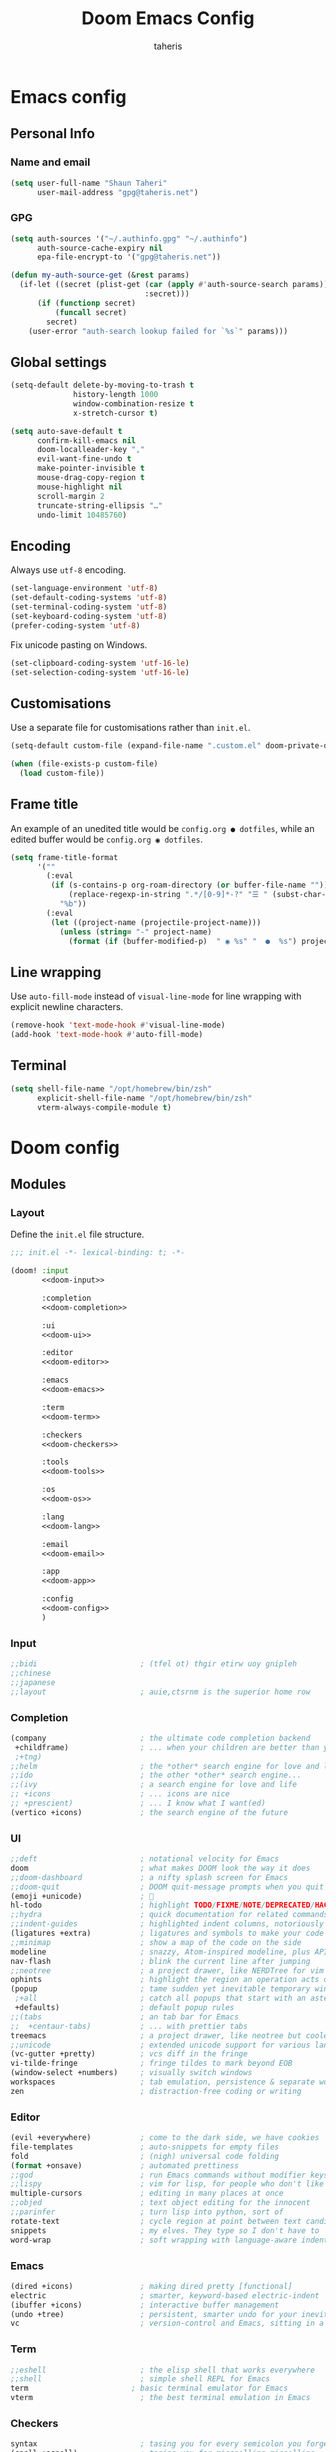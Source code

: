 #+title: Doom Emacs Config
#+author: taheris
#+property: header-args:emacs-lisp :tangle yes :comments link
#+property: header-args:elisp :exports code
#+property: header-args :tangle no :results silent :eval no-export
#+startup: fold

* Emacs config

** Personal Info

*** Name and email

#+begin_src emacs-lisp
(setq user-full-name "Shaun Taheri"
      user-mail-address "gpg@taheris.net")
#+end_src

*** GPG

#+begin_src emacs-lisp
(setq auth-sources '("~/.authinfo.gpg" "~/.authinfo")
      auth-source-cache-expiry nil
      epa-file-encrypt-to '("gpg@taheris.net"))

(defun my-auth-source-get (&rest params)
  (if-let ((secret (plist-get (car (apply #'auth-source-search params))
                              :secret)))
      (if (functionp secret)
          (funcall secret)
        secret)
    (user-error "auth-search lookup failed for `%s`" params)))
#+end_src

** Global settings

#+begin_src emacs-lisp
(setq-default delete-by-moving-to-trash t
              history-length 1000
              window-combination-resize t
              x-stretch-cursor t)

(setq auto-save-default t
      confirm-kill-emacs nil
      doom-localleader-key ","
      evil-want-fine-undo t
      make-pointer-invisible t
      mouse-drag-copy-region t
      mouse-highlight nil
      scroll-margin 2
      truncate-string-ellipsis "…"
      undo-limit 10485760)
#+end_src

** Encoding

Always use =utf-8= encoding.

#+begin_src emacs-lisp
(set-language-environment 'utf-8)
(set-default-coding-systems 'utf-8)
(set-terminal-coding-system 'utf-8)
(set-keyboard-coding-system 'utf-8)
(prefer-coding-system 'utf-8)
#+end_src

Fix unicode pasting on Windows.

#+begin_src emacs-lisp :tangle (if IS-WINDOWS "yes" "no")
(set-clipboard-coding-system 'utf-16-le)
(set-selection-coding-system 'utf-16-le)
#+end_src

** Customisations

Use a separate file for customisations rather than =init.el=.

#+begin_src emacs-lisp
(setq-default custom-file (expand-file-name ".custom.el" doom-private-dir))

(when (file-exists-p custom-file)
  (load custom-file))
#+end_src

** Frame title

An example of an unedited title would be =config.org ● dotfiles=, while an
edited buffer would be =config.org ◉ dotfiles=.

#+begin_src emacs-lisp
(setq frame-title-format
      '(""
        (:eval
         (if (s-contains-p org-roam-directory (or buffer-file-name ""))
             (replace-regexp-in-string ".*/[0-9]*-?" "☰ " (subst-char-in-string ?_ ?  buffer-file-name))
           "%b"))
        (:eval
         (let ((project-name (projectile-project-name)))
           (unless (string= "-" project-name)
             (format (if (buffer-modified-p)  " ◉ %s" "  ●  %s") project-name))))))
#+end_src

** Line wrapping

Use ~auto-fill-mode~ instead of ~visual-line-mode~ for line wrapping with explicit
newline characters.

#+begin_src emacs-lisp
(remove-hook 'text-mode-hook #'visual-line-mode)
(add-hook 'text-mode-hook #'auto-fill-mode)
#+end_src

** Terminal

#+begin_src emacs-lisp :tangle (if IS-MAC "yes" "no")
(setq shell-file-name "/opt/homebrew/bin/zsh"
      explicit-shell-file-name "/opt/homebrew/bin/zsh"
      vterm-always-compile-module t)
#+end_src

* Doom config

** Modules
:PROPERTIES:
:header-args:emacs-lisp: :tangle no
:END:

*** Layout

Define the =init.el= file structure.

#+name: init.el
#+begin_src emacs-lisp :tangle "init.el" :noweb no-export :comments no
;;; init.el -*- lexical-binding: t; -*-

(doom! :input
       <<doom-input>>

       :completion
       <<doom-completion>>

       :ui
       <<doom-ui>>

       :editor
       <<doom-editor>>

       :emacs
       <<doom-emacs>>

       :term
       <<doom-term>>

       :checkers
       <<doom-checkers>>

       :tools
       <<doom-tools>>

       :os
       <<doom-os>>

       :lang
       <<doom-lang>>

       :email
       <<doom-email>>

       :app
       <<doom-app>>

       :config
       <<doom-config>>
       )
#+end_src

*** Input

#+name: doom-input
#+begin_src emacs-lisp
;;bidi                       ; (tfel ot) thgir etirw uoy gnipleh
;;chinese
;;japanese
;;layout                     ; auie,ctsrnm is the superior home row
#+end_src

*** Completion

#+name: doom-completion
#+begin_src emacs-lisp
(company                     ; the ultimate code completion backend
 +childframe)                ; ... when your children are better than you
 ;+tng)
;;helm                       ; the *other* search engine for love and life
;;ido                        ; the other *other* search engine...
;;(ivy                       ; a search engine for love and life
;; +icons                    ; ... icons are nice
;; +prescient)               ; ... I know what I want(ed)
(vertico +icons)             ; the search engine of the future
#+end_src

*** UI

#+name: doom-ui
#+begin_src emacs-lisp
;;deft                       ; notational velocity for Emacs
doom                         ; what makes DOOM look the way it does
;;doom-dashboard             ; a nifty splash screen for Emacs
;;doom-quit                  ; DOOM quit-message prompts when you quit Emacs
(emoji +unicode)             ; 🙂
hl-todo                      ; highlight TODO/FIXME/NOTE/DEPRECATED/HACK/REVIEW
;;hydra                      ; quick documentation for related commands
;;indent-guides              ; highlighted indent columns, notoriously slow
(ligatures +extra)           ; ligatures and symbols to make your code pretty again
;;minimap                    ; show a map of the code on the side
modeline                     ; snazzy, Atom-inspired modeline, plus API
nav-flash                    ; blink the current line after jumping
;;neotree                    ; a project drawer, like NERDTree for vim
ophints                      ; highlight the region an operation acts on
(popup                       ; tame sudden yet inevitable temporary windows
 ;+all                       ; catch all popups that start with an asterix
 +defaults)                  ; default popup rules
;;(tabs                      ; an tab bar for Emacs
;;  +centaur-tabs)           ; ... with prettier tabs
treemacs                     ; a project drawer, like neotree but cooler
;;unicode                    ; extended unicode support for various languages
(vc-gutter +pretty)          ; vcs diff in the fringe
vi-tilde-fringe              ; fringe tildes to mark beyond EOB
(window-select +numbers)     ; visually switch windows
workspaces                   ; tab emulation, persistence & separate workspaces
zen                          ; distraction-free coding or writing
#+end_src

*** Editor

#+name: doom-editor
#+begin_src emacs-lisp
(evil +everywhere)           ; come to the dark side, we have cookies
file-templates               ; auto-snippets for empty files
fold                         ; (nigh) universal code folding
(format +onsave)             ; automated prettiness
;;god                        ; run Emacs commands without modifier keys
;;lispy                      ; vim for lisp, for people who don't like vim
multiple-cursors             ; editing in many places at once
;;objed                      ; text object editing for the innocent
;;parinfer                   ; turn lisp into python, sort of
rotate-text                  ; cycle region at point between text candidates
snippets                     ; my elves. They type so I don't have to
word-wrap                    ; soft wrapping with language-aware indent
#+end_src

*** Emacs

#+name: doom-emacs
#+begin_src emacs-lisp
(dired +icons)               ; making dired pretty [functional]
electric                     ; smarter, keyword-based electric-indent
(ibuffer +icons)             ; interactive buffer management
(undo +tree)                 ; persistent, smarter undo for your inevitable mistakes
vc                           ; version-control and Emacs, sitting in a tree
#+end_src

*** Term

#+begin_src emacs-lisp
;;eshell                     ; the elisp shell that works everywhere
;;shell                      ; simple shell REPL for Emacs
term                       ; basic terminal emulator for Emacs
vterm                        ; the best terminal emulation in Emacs
#+end_src

*** Checkers

#+name: doom-checkers
#+begin_src emacs-lisp
syntax                       ; tasing you for every semicolon you forget
(spell +aspell)              ; tasing you for misspelling mispelling
;(spell +enchant)             ; tasing you for misspelling mispelling
grammar                      ; tasing grammar mistake every you make
#+end_src

*** Tools

#+name: doom-tools
#+begin_src emacs-lisp
;;ansible                    ; a crucible for infrastructure as code
;;biblio                     ; Writes a PhD for you (citation needed)
;;collab                     ; buffers with friends
(debugger +lsp)              ; FIXME stepping through code, to help you add bugs
;;direnv                     ; be direct about your environment
docker                       ; port everything to containers
;;editorconfig               ; let someone else argue about tabs vs spaces
;;ein                        ; tame Jupyter notebooks with emacs
(eval +overlay)              ; run code, run (also, repls)
;;gist                       ; interacting with github gists
(lookup                      ; helps you navigate your code and documentation
 +dictionary                 ; dictionary/thesaurus is nice
 +docsets)                   ; ...or in Dash docsets locally
(lsp +peek)                  ; Language Server Protocol
(magit                       ; a git porcelain for Emacs
 +forge)                     ; interface with git forges
make                         ; run make tasks from Emacs
;;pass                       ; password manager for nerds
pdf                          ; pdf enhancements
;;prodigy                    ; FIXME managing external services & code builders
rgb                          ; creating color strings
;;taskrunner                 ; taskrunner for all your projects
terraform                    ; infrastructure as code
tmux                         ; an API for interacting with tmux
tree-sitter                  ; syntax and parsing, sitting in a tree...
upload                       ; map local to remote projects via ssh/ftp
#+end_src

*** OS

#+name: doom-os
#+begin_src emacs-lisp
(:if IS-MAC macos)           ; improve compatibility with macOS
(tty +osc)                   ; improve the terminal Emacs experience
#+end_src

*** Lang

#+name: doom-lang
#+begin_src emacs-lisp
;;agda                       ; types of types of types of types...
;;beancount                  ; mind the GAAP
;;(cc +lsp)                  ; C > C++ == 1
;;clojure                    ; java with a lisp
;;common-lisp                ; if you've seen one lisp, you've seen them all
;;coq                        ; proofs-as-programs
;;crystal                    ; ruby at the speed of c
;;csharp                     ; unity, .NET, and mono shenanigans
data                         ; config/data formats
;;(dart +flutter)            ; paint ui and not much else
;;dhall                      ; JSON with FP sprinkles
;;elixir                     ; erlang done right
;;elm                        ; care for a cup of TEA?
emacs-lisp                   ; drown in parentheses
;;erlang                     ; an elegant language for a more civilized age
;;ess                        ; emacs speaks statistics
;;factor                     ; for when scripts are stacked against you
;;faust                      ; dsp, but you get to keep your soul
;;fortran                    ; in FORTRAN, GOD is REAL (unless declared INTEGER)
;;fsharp                     ; ML stands for Microsoft's Language
;;fstar                      ; (dependent) types and (monadic) effects and Z3
;;gdscript                   ; the language you waited for
(go                          ; the hipster dialect
 +lsp
 +tree-sitter)
(graphql +lsp)               ; Give queries a REST
;;(haskell +lsp)             ; a language that's lazier than I am
;;hy                         ; readability of scheme w/ speed of python
;;idris                      ; a language you can depend on
;;(java +lsp)                ; the poster child for carpal tunnel syndrome
(javascript                  ; all(hope(abandon(ye(who(enter(here))))))
 +lsp
 +tree-sitter)
(json                        ; At least it ain't XML
 +lsp
 +tree-sitter)
(julia                       ; Python, R, and MATLAB in a blender
 +lsp
 +tree-sitter)
;;kotlin                     ; a better, slicker Java(Script)
(latex                       ; writing papers in Emacs has never been so fun
 +latexmk                    ; what else would you use?
 ;+cdlatex                   ; quick maths symbols
 +fold)                      ; fold the clutter away nicities
;;lean                       ; proof that mathematicians need help
;;ledger                     ; an accounting system in Emacs
;;lua                        ; one-based indices? one-based indices
markdown                     ; writing docs for people to ignore
;;nim                        ; python + lisp at the speed of c
(nix                         ; I hereby declare "nix geht mehr!"
 +lsp)
;;ocaml                      ; an objective camel
(org                         ; organize your plain life in plain text
 +dragndrop                  ; drag & drop files/images into org buffers
 ;;+hugo                     ; use Emacs for hugo blogging
 +jupyter                    ; ipython/jupyter support for babel
 +noter                      ; enhanced PDF notetaking
 +pandoc                     ; export-with-pandoc support
 +gnuplot                    ; who doesn't like pretty pictures
 ;;+pomodoro                 ; be fruitful with the tomato technique
 +present                    ; using org-mode for presentations
 ;;+pretty                   ; yessss my pretties! (nice unicode symbols)
 +roam2)                     ; wander around notes
;;php                        ; perl's insecure younger brother
;;plantuml                   ; diagrams for confusing people more
;;purescript                 ; javascript, but functional
(python                      ; beautiful is better than ugly
 +lsp
 +pyright
 +tree-sitter)
;;qt                         ; the 'cutest' gui framework ever
(racket                      ; a DSL for DSLs
 +lsp
 +xp)
;;raku                       ; the artist formerly known as perl6
;;rest                       ; Emacs as a REST client
;;rst                        ; ReST in peace
;;(ruby +rails)              ; 1.step {|i| p "Ruby is #{i.even? ? 'love' : 'life'}"}
(rust                        ; Fe2O3.unwrap().unwrap().unwrap().unwrap()
 +lsp
 +tree-sitter)
;;scala                      ; java, but good
(scheme +guile)              ; a fully conniving family of lisps
(sh                          ; she sells {ba,z,fi}sh shells on the C xor
 +lsp
 +powershell
 +tree-sitter)
;;sml                        ; no, the /other/ ML
;;solidity                   ; do you need a blockchain? No.
;(swift                      ; who asked for emoji variables?
; +lsp
; +tree-sitter)
;;terra                      ; Earth and Moon in alignment for performance.
(web                         ; the tubes
 +lsp
 +tree-sitter)
(yaml                        ; JSON, but readable
 +lsp)
;;zig                        ; C, but simpler
#+end_src

*** Email

#+name: doom-email
#+begin_src emacs-lisp
;;(mu4e +org +gmail)
;;notmuch
;;(wanderlust +gmail)
#+end_src

*** App

#+name: doom-app
#+begin_src emacs-lisp
;;calendar                   ; A dated approach to timetabling
;;emms                       ; Multimedia in Emacs is music to my ears
everywhere                   ; *leave* Emacs!? You must be joking.
irc                          ; how neckbeards socialize
(rss +org)                   ; emacs as an RSS reader
;;twitter                    ; twitter client https://twitter.com/vnought
#+end_src

*** Config

#+name: doom-config
#+begin_src emacs-lisp
literate
(default +bindings +smartparens)
#+end_src

** Visual settings

*** Theme

#+begin_src emacs-lisp
(setq doom-theme 'doom-material)

(remove-hook 'window-setup-hook #'doom-init-theme-h)
(add-hook 'after-init-hook #'doom-init-theme-h 'append)

(delq! t custom-theme-load-path)
#+end_src

*** Fonts

#+begin_src emacs-lisp :tangle (if IS-MAC "yes" "no")
(setq doom-font (font-spec :family "Monaco" :size 15)
      doom-big-font (font-spec :family "Monaco" :size 24)
      doom-variable-pitch-font (font-spec :family "Libre Baskerville" :size 18)
      doom-serif-font (font-spec :family "Libre Baskerville")
      doom-unicode-font (font-spec :family "JuliaMono"))
#+end_src

#+begin_src emacs-lisp :tangle (if IS-WINDOWS "yes" "no")
(setq doom-font (font-spec :family "MonoLisa ss01 ss03 ss06 zero" :size 32 :weight 'medium)
      doom-big-font (font-spec :family "MonoLisa ss01 ss03 ss06 zero" :size 48 :weight 'medium)
      doom-variable-pitch-font (font-spec :family "Libre Baskerville")
      doom-serif-font (font-spec :family "Libre Baskerville")
      doom-unicode-font (font-spec :family "JuliaMono"))
#+end_src

Set modes for extra font ligatures.

#+begin_src emacs-lisp
(setq +ligatures-extras-in-modes '(org-mode))
#+end_src

*** Modeline

Only show file encoding if it's not =UTF-8= or with =LF= endings.

#+begin_src emacs-lisp
(setq doom-modeline-default-eol-type 0)
#+end_src

Default buffer names.

#+begin_src emacs-lisp
(setq doom-fallback-buffer-name "► Doom"
      +doom-dashboard-name "► Doom")
#+end_src

*** Line Numbers

#+begin_src emacs-lisp
(setq display-line-numbers-type 'relative)
#+end_src

** Other settings

*** Workspace

Easier movement between workspaces.

#+begin_src emacs-lisp
(map! :leader
      (:prefix ("TAB" . "workspace")
        :desc "Switch to"    "SPC" #'+workspace/switch-to
        :desc "Switch left"  "h"   #'+workspace/switch-left
        :desc "Switch right" "l"   #'+workspace/switch-right
        :desc "Swap left"    "H"   #'+workspace/swap-left
        :desc "Swap right"   "L"   #'+workspace/swap-right))
#+end_src

*** Errors

Define some keybindings for error handling.

#+begin_src emacs-lisp
(map! :leader
      (:prefix ("e" . "error")
        :desc "clear"            "c" #'flycheck-clear
        :desc "display at point" "d" #'flycheck-display-error-at-point
        :desc "explain at point" "e" #'flycheck-explain-error-at-point
        :desc "list errors"      "l" #'flycheck-list-errors
        :desc "next error"       "n" #'flycheck-next-error
        :desc "previous error"   "p" #'flycheck-previous-error
        :desc "select checker"   "s" #'flycheck-select-checker

        (:prefix ("D" . "debug")
         :desc "toggle debug on error" "t" #'toggle-debug-on-error
         :desc "set breakpoint"        "b" #'edebug-defun
         :desc "undo breakpoint"       "u" #'eval-defun)))
#+end_src

*** Popup

Define some global popup rules.

#+begin_src emacs-lisp
(set-popup-rules!
 '(("\\*doom:scratch\\*" :side right :size 0.33 :quit nil :modeline t :select t)
   ("\\*helpful-*" :side right :size 0.33 :quit nil :modeline t)
   ("\\*Flycheck errors\\*" :side right :size 0.33 :quit nil :modeline t)))
#+end_src

* Packages

** Setup

The =packages.el= file shouldn't be byte compiled.

#+begin_src emacs-lisp :tangle "packages.el" :comments no
;; -*- no-byte-compile: t; -*-
#+end_src

** Which key

Reduce the delay time before popup, and trim =evil-= from popup names.

#+begin_src emacs-lisp
(setq which-key-idle-delay 0.4
      which-key-allow-multiple-replacements t)

(which-key-mode +1)

(after! which-key
  (pushnew! which-key-replacement-alist
            '(("" . "\\`+?evil[-:/]?\\(?:a-\\)?\\(.*\\)") . (nil . "◂\\1"))
            '(("\\`g s" . "\\`evilem--?motion-\\(.*\\)") . (nil . "◃\\1"))))
#+end_src

** Evil

Change some settings from the vim defaults.

#+begin_src emacs-lisp
(after! evil
  (setq evil-ex-substitute-global t
        evil-kill-on-visual-paste nil
        evil-move-cursor-back nil
        evil-split-window-below t
        evil-vsplit-window-right t))
#+end_src

Remove unused ~evil-escape-mode~ package which watches insert-mode keystrokes.

#+begin_src emacs-lisp :tangle packages.el
(package! evil-escape :disable t)
#+end_src

** Company

#+begin_src emacs-lisp
(after! company
  (setq company-idle-delay 0.4
        company-box-doc-enable nil
        company-selection-wrap-around t)

  (define-key! company-active-map
               "RET"    nil
               [return] nil
               "TAB"    #'company-complete-selection
               [tab]    #'company-complete-selection
               "C-/"    #'company-box-doc-manually)

  (add-hook 'evil-normal-state-entry-hook #'company-abort))
#+end_src

Add ~Ispell~ to ~text~, ~markdown~, and ~GFM~ modes.

#+begin_src emacs-lisp
(set-company-backend!
  '(text-mode markdown-mode gfm-mode)
  '(:seperate
    company-ispell
    company-files
    company-yasnippet))
#+end_src

** Projectile

Ignore some ~projectile~ paths.

#+begin_src emacs-lisp
(setq projectile-ignored-projects '("~/" "/tmp" "~/.emacs.d/.local/straight/repos/"))

(defun projectile-ignored-project-function (filepath)
  "Return t if FILEPATH is within any of `projectile-ignored-projects'"
  (or (mapcar (lambda (p) (s-starts-with-p p filepath)) projectile-ignored-projects)))

(map! :leader
      (:prefix ("p" . "+project")
        :desc "Multi-occur" "/" #'projectile-multi-occur))
#+end_src

** Spelling

Set ~ispell~ program and dictionaries.

#+begin_src emacs-lisp
(setq ispell-program-name (if IS-WINDOWS "aspell.exe" "aspell")
      ispell-dictionary "en"
      ispell-personal-dictionary (expand-file-name ".ispell_personal" doom-private-dir))
#+end_src

FIXME: Remove ~spell-fu~ hook for LSP LTEX modes.

#+begin_src emacs-lisp
;(after! spell-fu
;  (setq spell-fu-ignore-modes '(org-mode latex-mode LaTeX-mode markdown-mode))
;
;  (remove-hook!
;    '(org-mode-hook latex-mode-hook LaTeX-mode-hook markdown-mode-hook)
;    #'spell-fu-mode))
#+end_src

** String inflection

Change the case pattern for a symbol.

#+begin_src emacs-lisp :tangle packages.el
(package! string-inflection :pin "c4a519be102cb99dd86be3ee8c387f008d097635")
#+end_src

#+begin_src emacs-lisp
(use-package! string-inflection
  :commands (string-inflection-all-cycle
             string-inflection-toggle
             string-inflection-camelcase
             string-inflection-lower-camelcase
             string-inflection-kebab-case
             string-inflection-underscore
             string-inflection-capital-underscore
             string-inflection-upcase)

  :init
  (map! :leader :prefix ("c~" . "naming convention")
        :desc "cycle"       "~" #'string-inflection-all-cycle
        :desc "toggle"      "t" #'string-inflection-toggle
        :desc "CamelCase"   "c" #'string-inflection-camelcase
        :desc "downCase"    "d" #'string-inflection-lower-camelcase
        :desc "kebab-case"  "k" #'string-inflection-kebab-case
        :desc "under_score" "_" #'string-inflection-underscore
        :desc "Upper_Score" "u" #'string-inflection-capital-underscore
        :desc "UP_CASE"     "U" #'string-inflection-upcase)

  (after! evil
    (evil-define-operator evil-operator-string-inflection (beg end _type)
      "Define a new evil operator that cycles symbol casing."
      :move-point nil
      (interactive "<R>")
      (string-inflection-all-cycle)
      (setq evil-repeat-info '([?g ?~])))

    (define-key evil-normal-state-map (kbd "g~") 'evil-operator-string-inflection)))
#+end_src

** Smartparens

#+begin_src emacs-lisp
(after! smartparens
  (sp-with-modes '(org-mode)
    (sp-local-pair "~" "~")
    (sp-local-pair "=" "=")
    (sp-local-pair "<<" ">>" :actions '(insert)))

  (map! :map smartparens-mode-map
        :nvie "s-a" #'sp-beginning-of-sexp
        :nvie "s-e" #'sp-end-of-sexp
        :nvie "s-h" #'sp-backward-up-sexp
        :nvie "s-j" #'sp-next-sexp
        :nvie "s-k" '(lambda () (interactive) (sp-next-sexp -1))
        :nvie "s-l" #'sp-down-sexp
        :nvie "s-f" #'sp-forward-sexp
        :nvie "s-b" #'sp-backward-sexp
        :nvie "s-d" #'sp-kill-sexp
        :nvie "s-D" #'sp-backward-kill-sexp
        :nvie "s-J" #'sp-join-sexp))
#+end_src

** Snap indent

Automatic indentation on yank/paste.

#+begin_src emacs-lisp :tangle packages.el
(package! snap-indent :recipe (:host github :repo "jeffvalk/snap-indent")
  :pin "1d08a9516240fd9776eed7dd39c619b6110d5a24")
#+end_src

#+begin_src emacs-lisp
(use-package! snap-indent
  :hook (prog-mode . snap-indent-mode)
  :config
  (setq snap-indent-format 'untabify
        snap-indent-commands '(yank yank-pop evil-yank evil-paste-before evil-paste-after))

  (defun snap-indent-command-handler ()
    "Indent region text on yank."
    (when (memq this-command snap-indent-commands)
      (snap-indent-indent (region-beginning) (region-end)))))
#+end_src

** IRC

#+begin_src emacs-lisp
(setq circe-default-user "sigma1"
      circe-default-nick "sigma1"
      circe-default-realname "sigma1")

(set-irc-server! "irc.libera.chat"
  '(:tls t
    :port 6697
    :sasl-username "sigma1"
    :sasl-password (lambda (server) (my-auth-source-get :user "sigma1" :host "irc.libera.chat"))))
#+end_src

** Info colors

Extra colors for Emacs's Info-mode

#+begin_src emacs-lisp :tangle packages.el
(package! info-colors :pin "2e237c301ba62f0e0286a27c1abe48c4c8441143")
#+end_src

#+begin_src emacs-lisp
(use-package! info-colors
  :commands (info-colors-fontify-node))

(add-hook 'Info-selection-hook 'info-colors-fontify-node)
#+end_src

** Emojify

Use Twitter's emoji set instead of ~emoji-one~.

#+begin_src emacs-lisp
(setq emojify-emoji-set "twemoji-v2")
#+end_src

Disable for certain symbols.

#+begin_src emacs-lisp
(defvar emojify-disabled-emojis
  '(;; Org
    "◼" "☑" "☸" "⚙" "⏩" "⏪" "⬆" "⬇" "❓"
    ;; Terminal powerline
    "✔"
    ;; Box drawing
    "▶" "◀")
  "Characters that should never be affected by `emojify-mode'.")

(defadvice! emojify-delete-from-data ()
  "Ensure `emojify-disabled-emojis' don't appear in `emojify-emojis'."
  :after #'emojify-set-emoji-data
  (dolist (emoji emojify-disabled-emojis)
    (remhash emoji emojify-emojis)))
#+end_src

** Page break lines

Display the =^L= page break character as horizontal rules.

#+begin_src emacs-lisp :tangle packages.el
(package! page-break-lines
  :recipe (:host github :repo "purcell/page-break-lines"))
#+end_src

#+begin_src emacs-lisp
(use-package! page-break-lines
  :commands page-break-lines-mode
  :init
  (autoload 'turn-on-page-break-lines-mode "page-break-lines")
  :config
  (setq page-break-lines-max-width fill-column)
  (map! :prefix "g"
        :desc "Prev page break" :nv "[" #'backward-page
        :desc "Next page break" :nv "]" #'forward-page))
#+end_src

** Writegood

Turn off passive-voice checking.

#+begin_src emacs-lisp
(after! writegood-mode
  (add-hook 'writegood-mode-hook #'writegood-passive-voice-turn-off))
#+end_src

** Writeroom

Reduce zoom size.

#+begin_src emacs-lisp
(setq +zen-text-scale 0.8)
#+end_src

* Applications

** Calculator

Set =calc= defaults.

#+begin_src emacs-lisp
(setq calc-angle-mode 'rad
      calc-symbolic-mode t)
#+end_src

*** CalcTeX

Set up CalcTeX.

#+attr_html: :class invertible :alt Demonstration of calc, prettified by calctex.
[[https://tecosaur.com/lfs/emacs-config/screenshots/calc-with-calctex.png]]

#+begin_src emacs-lisp :tangle packages.el
(package! calctex
  :recipe (:host github
           :repo "johnbcoughlin/calctex"
           :files ("*.el" "calctex/*.el" "calctex-contrib/*.el" "org-calctex/*.el" "vendor"))
  :pin "784cf911bc96aac0f47d529e8cee96ebd7cc31c9")
#+end_src

#+begin_src emacs-lisp
(use-package! calctex
  :commands calctex-mode
  :init
  (add-hook 'calc-mode-hook #'calctex-mode)
  :config
  (setq calctex-additional-latex-macros (concat calctex-additional-latex-macros "\n\\let\\evalto\\Rightarrow")
        calctex-additional-latex-packages "
\\usepackage[usenames]{xcolor}
\\usepackage{soul}
\\usepackage{adjustbox}
\\usepackage{amsmath}
\\usepackage{amssymb}
\\usepackage{siunitx}
\\usepackage{cancel}
\\usepackage{mathtools}
\\usepackage{mathalpha}
\\usepackage{xparse}
\\usepackage{arevmath}")

  (defadvice! no-messaging-a (orig-fn &rest args)
    :around #'calctex-default-dispatching-render-process
    (let ((inhibit-message t) message-log-max)
      (apply orig-fn args)))

  ;; Fix hardcoded dvichop path
  (let ((vendor-folder (concat (file-truename doom-local-dir) "straight/" (format "build-%s" emacs-version) "/calctex/vendor/")))
    (setq calctex-dvichop-sty (concat vendor-folder "texd/dvichop")
          calctex-dvichop-bin (concat vendor-folder "texd/dvichop")))

  (unless (file-exists-p calctex-dvichop-bin)
    (message "CalcTeX: Building dvichop binary")
    (let ((default-directory (file-name-directory calctex-dvichop-bin)))
      (call-process "make" nil nil nil))))
#+end_src

** Org

Thanks go to ~tecosaur~ for his config at https://github.com/tecosaur/emacs-config.

*** Packages

#+begin_src emacs-lisp :tangle packages.el :noweb no-export
(package! org
  :recipe (:host nil :repo "https://git.tecosaur.net/mirrors/org-mode.git" :remote "mirror"
           :fork (:host nil :repo "https://git.tecosaur.net/tec/org-mode.git" :branch "dev" :remote "tecosaur")
           :files (:defaults "etc")
           :build t))

(unpin! org)

(package! org-contrib
  :recipe (:host nil :repo "https://git.sr.ht/~bzg/org-contrib"
           :files ("lisp/*.el"))
  :pin "6422b265f1150204f024e33d54f2dcfd8323005c")
#+end_src

**** Org Modern

Fontifying =org-mode= buffers to be as pretty as possible is of paramount importance,
and Minad's lovely =org-modern= goes a long way in this regard.

#+begin_src emacs-lisp :tangle packages.el
(package! org-modern :pin "7d037569bc4a05f40262ea110c4cda05c69b5c52")
#+end_src

...with a touch of configuration...

#+begin_src emacs-lisp
(use-package! org-modern
  :hook (org-mode . org-modern-mode)
  :config
  (setq org-modern-star '("◉" "○" "✸" "✿" "✤" "✜" "◆" "▶")
        org-modern-table-vertical 1
        org-modern-table-horizontal 0.2
        org-modern-list '((43 . "➤")
                          (45 . "–")
                          (42 . "•"))
        org-modern-todo-faces
        '(("TODO" :inverse-video t :inherit org-todo)
          ("PROJ" :inverse-video t :inherit +org-todo-project)
          ("STRT" :inverse-video t :inherit +org-todo-active)
          ("[-]"  :inverse-video t :inherit +org-todo-active)
          ("HOLD" :inverse-video t :inherit +org-todo-onhold)
          ("WAIT" :inverse-video t :inherit +org-todo-onhold)
          ("[?]"  :inverse-video t :inherit +org-todo-onhold)
          ("KILL" :inverse-video t :inherit +org-todo-cancel)
          ("NO"   :inverse-video t :inherit +org-todo-cancel))
        org-modern-footnote (cons nil (cadr org-script-display))
        org-modern-block-fringe nil
        org-modern-block-name
        '((t . t)
          ("src" "»" "«")
          ("example" "»–" "–«")
          ("quote" "❝" "❞")
          ("export" "⏩" "⏪"))
        org-modern-progress nil
        org-modern-priority nil
        org-modern-horizontal-rule (make-string 36 ?─)
        org-modern-keyword
        '((t . t)
          ("title" . "𝙏")
          ("subtitle" . "𝙩")
          ("author" . "𝘼")
          ("email" . #("" 0 1 (display (raise -0.14))))
          ("date" . "𝘿")
          ("property" . "☸")
          ("options" . "⌥")
          ("startup" . "⏻")
          ("macro" . "𝓜")
          ("bind" . #("" 0 1 (display (raise -0.1))))
          ("bibliography" . "")
          ("print_bibliography" . #("" 0 1 (display (raise -0.1))))
          ("cite_export" . "⮭")
          ("print_glossary" . #("ᴬᶻ" 0 1 (display (raise -0.1))))
          ("glossary_sources" . #("" 0 1 (display (raise -0.14))))
          ("include" . "⇤")
          ("setupfile" . "⇚")
          ("html_head" . "🅷")
          ("html" . "🅗")
          ("latex_class" . "🄻")
          ("latex_class_options" . #("🄻" 1 2 (display (raise -0.14))))
          ("latex_header" . "🅻")
          ("latex_header_extra" . "🅻⁺")
          ("latex" . "🅛")
          ("beamer_theme" . "🄱")
          ("beamer_color_theme" . #("🄱" 1 2 (display (raise -0.12))))
          ("beamer_font_theme" . "🄱𝐀")
          ("beamer_header" . "🅱")
          ("beamer" . "🅑")
          ("attr_latex" . "🄛")
          ("attr_html" . "🄗")
          ("attr_org" . "⒪")
          ("call" . #("" 0 1 (display (raise -0.15))))
          ("name" . "⁍")
          ("header" . "›")
          ("caption" . "☰")
          ("results" . "🠶")))
  (custom-set-faces! '(org-modern-statistics :inherit org-checkbox-statistics-todo)))
#+end_src

Since =org-modern='s tag face supplants Org's tag face, we need to adjust the
spell-check face ignore list

#+begin_src emacs-lisp
(after! spell-fu
  (cl-pushnew 'org-modern-tag (alist-get 'org-mode +spell-excluded-faces-alist)))
#+end_src

**** Emphasis markers

While ~org-hide-emphasis-markers~ is very nice, it can sometimes make edits which
occur at the border a bit more fiddley. We can improve this situation without
sacrificing visual amenities with the =org-appear= package.

#+begin_src emacs-lisp :tangle packages.el
(package! org-appear :recipe (:host github :repo "awth13/org-appear")
  :pin "eb9f9db40aa529fe4b977235d86494b115281d17")
#+end_src

#+begin_src emacs-lisp
(use-package! org-appear
  :hook (org-mode . org-appear-mode)
  :config
  (setq org-appear-autoemphasis t
        org-appear-autosubmarkers t
        org-appear-autolinks nil)
  ;; for proper first-time setup, `org-appear--set-elements'
  ;; needs to be run after other hooks have acted.
  (run-at-time nil nil #'org-appear--set-elements))
#+end_src

**** Org Projectile

#+begin_src emacs-lisp :tangle packages.el
(package! org-projectile :pin "642b39c698db00bc535c1c2335f425fb9f4855a9")
#+end_src

#+begin_src emacs-lisp
(after! org-projectile
  (setq org-projectile-projects-file (concat org-directory "/projectile.org")
        org-agenda-files (append org-agenda-files (org-projectile-todo-files)))

  (map! :leader (:prefix ("p" . "projectile")
        :desc "Todo entry" "T" #'org-projectile-project-todo-completing-read)))
#+end_src

**** Babel Mermaid

#+begin_src emacs-lisp :tangle packages.el
(package! ob-mermaid
  :recipe (:host github :repo "arnm/ob-mermaid")
  :pin "b4ce25699e3ebff054f523375d1cf5a17bd0dbaf")
#+end_src

#+begin_src emacs-lisp
(setq ob-mermaid-cli-path "/opt/homebrew/bin/mmdc")
#+end_src

**** Org Shortcut

#+begin_src emacs-lisp :tangle packages.el
(package! org-shortcut
   :recipe (:host github :repo "markgdawson/org-clubhouse" :files ("*.el"))
   :pin "49795b82bba844ee67efa532400f6a476917a690")
#+end_src

#+begin_src emacs-lisp
(defun my-org-shortcut-get (user)
  (ignore-errors
    (my-auth-source-get :user user :host "shortcut.com")))

(use-package! org-shortcut
  :defer t
  :after org
  :config
  (setq org-shortcut-auth-token (my-org-shortcut-get "auth-token")
        org-shortcut-team-name (my-org-shortcut-get "team-name")
        org-shortcut-username (my-org-shortcut-get "username")))
#+end_src

*** Behaviour

**** Tweaking defaults

#+begin_src emacs-lisp
(setq org-directory "~/Documents/org"       ; Let's put files here.
      org-agenda-files (list org-directory) ; Seems like the obvious place.
      org-use-property-inheritance t        ; It's convenient to have properties inherited.
      org-log-done 'time                    ; Having the time a item is done sounds convenient.
      org-list-allow-alphabetical t         ; Have a. A. a) A) list bullets.
      org-catch-invisible-edits 'smart      ; Try not to accidently do weird stuff in invisible regions.
      org-export-with-sub-superscripts '{}  ; Don't treat lone _ / ^ as sub/superscripts, require _{} / ^{}.
      org-export-allow-bind-keywords t      ; Bind keywords can be handy
      org-image-actual-width nil
      org-image-max-width nil)
#+end_src

Add a newline when inserting new headings.

#+begin_src emacs-lisp
(setq org-blank-before-new-entry
      '((heading . t)
        (plain-list-item . auto)))
#+end_src

**** Keybindings

#+begin_src emacs-lisp
(after! org
  (map! :map org-mode-map
        :ni "C-<return>" #'org-insert-heading
        :ni "s-<return>" #'org-insert-subheading
        :i  [return]     (cmd! (org-return electric-indent-mode)))

  (map! :map evil-org-mode-map
        :ni "C-<return>" #'evil-org-org-insert-heading-respect-content-below))
#+end_src

**** Extra functionality

***** Buffer creation

Use ~=SPC b o=~ to open a new Org buffer.

#+begin_src emacs-lisp
(evil-define-command evil-buffer-org-new (count file)
  "Creates a new Org buffer replacing the current window, optionally
   editing a certain FILE"
  :repeat nil
  (interactive "P<f>")
  (if file
      (evil-edit file)
    (let ((buffer (generate-new-buffer "*new org*")))
      (set-window-buffer nil buffer)
      (with-current-buffer buffer
        (org-mode)))))

(map! :leader
      (:prefix "b"
       :desc "New empty Org buffer" "o" #'evil-buffer-org-new))
#+end_src

***** List bullet sequence

I think it makes sense to have list bullets change with depth

#+begin_src emacs-lisp
(setq org-list-demote-modify-bullet '(("+" . "-") ("-" . "+") ("*" . "+") ("1." . "a.")))
#+end_src

***** Easier file links

While ~org-insert-link~ is all very well and good, a large portion of the time I
want to insert a file, and so it would be good to have a way to skip straight to
that and avoid the description prompt. Looking at ~org-link-parameters~, we can
see that the ="file"= link type uses the completion function
~org-link-complete-file~, so let's use that to make a little file-link inserting
function.

#+begin_src emacs-lisp
(defun +org-insert-file-link ()
  "Insert a file link.  At the prompt, enter the filename."
  (interactive)
  (insert (format "[[%s]]" (org-link-complete-file))))
#+end_src

Now we'll just add that under the Org mode link localleader for convenience.

#+begin_src emacs-lisp
(map! :after org
      :map org-mode-map
      :localleader
      "l f" #'+org-insert-file-link)
#+end_src

***** LSP support in ~src~ blocks

Now, by default, LSPs don't really function at all in ~src~ blocks.

#+begin_src emacs-lisp
(cl-defmacro lsp-org-babel-enable (lang)
  "Support LANG in org source code block."
  (setq centaur-lsp 'lsp-mode)
  (cl-check-type lang stringp)
  (let* ((edit-pre (intern (format "org-babel-edit-prep:%s" lang)))
         (intern-pre (intern (format "lsp--%s" (symbol-name edit-pre)))))
    `(progn
       (defun ,intern-pre (info)
         (let ((file-name (->> info caddr (alist-get :file))))
           (unless file-name
             (setq file-name (make-temp-file "babel-lsp-")))
           (setq buffer-file-name file-name)
           (lsp-deferred)))
       (put ',intern-pre 'function-documentation
            (format "Enable lsp-mode in the buffer of org source block (%s)."
                    (upcase ,lang)))
       (if (fboundp ',edit-pre)
           (advice-add ',edit-pre :after ',intern-pre)
         (progn
           (defun ,edit-pre (info)
             (,intern-pre info))
           (put ',edit-pre 'function-documentation
                (format "Prepare local buffer environment for org source block (%s)."
                        (upcase ,lang))))))))
(defvar org-babel-lang-list
  '("go" "python" "ipython" "bash" "sh"))
(dolist (lang org-babel-lang-list)
  (eval `(lsp-org-babel-enable ,lang)))
#+end_src

***** View exported file

='localeader v= has no pre-existing binding, so I may as well use it with the same
functionality as in LaTeX. Let's try viewing possible output files with this.

#+begin_src emacs-lisp
(map! :map org-mode-map
      :localleader
      :desc "View exported file" "v" #'org-view-output-file)

(defun org-view-output-file (&optional org-file-path)
  "Visit buffer open on the first output file (if any) found, using `org-view-output-file-extensions'"
  (interactive)
  (let* ((org-file-path (or org-file-path (buffer-file-name) ""))
         (dir (file-name-directory org-file-path))
         (basename (file-name-base org-file-path))
         (output-file nil))
    (dolist (ext org-view-output-file-extensions)
      (unless output-file
        (when (file-exists-p
               (concat dir basename "." ext))
          (setq output-file (concat dir basename "." ext)))))
    (if output-file
        (if (member (file-name-extension output-file) org-view-external-file-extensions)
            (browse-url-xdg-open output-file)
          (pop-to-buffer (or (find-buffer-visiting output-file)
                             (find-file-noselect output-file))))
      (message "No exported file found"))))

(defvar org-view-output-file-extensions '("pdf" "md" "rst" "txt" "tex" "html")
  "Search for output files with these extensions, in order, viewing the first that matches")
(defvar org-view-external-file-extensions '("html")
  "File formats that should be opened externally.")
#+end_src

**** Super agenda

The agenda is nice, but a souped up version is nicer.

#+begin_src emacs-lisp :tangle packages.el
(package! org-super-agenda :pin "f4f528985397c833c870967884b013cf91a1da4a")
#+end_src

#+begin_src emacs-lisp
(use-package! org-super-agenda
  :commands org-super-agenda-mode)
#+end_src

#+begin_src emacs-lisp
(after! org-agenda
  (let ((inhibit-message t))
    (org-super-agenda-mode)))

(setq org-agenda-skip-scheduled-if-done t
      org-agenda-skip-deadline-if-done t
      org-agenda-include-deadlines t
      org-agenda-block-separator nil
      org-agenda-tags-column 100 ;; from testing this seems to be a good value
      org-agenda-compact-blocks t)

(setq org-agenda-custom-commands
      '(("o" "Overview"
         ((agenda "" ((org-agenda-span 'day)
                      (org-super-agenda-groups
                       '((:name "Today"
                          :time-grid t
                          :date today
                          :todo "TODAY"
                          :scheduled today
                          :order 1)))))
          (alltodo "" ((org-agenda-overriding-header "")
                       (org-super-agenda-groups
                        '((:name "Next to do"
                           :todo "NEXT"
                           :order 1)
                          (:name "Important"
                           :tag "Important"
                           :priority "A"
                           :order 6)
                          (:name "Due Today"
                           :deadline today
                           :order 2)
                          (:name "Due Soon"
                           :deadline future
                           :order 8)
                          (:name "Overdue"
                           :deadline past
                           :face error
                           :order 7)
                          (:name "Assignments"
                           :tag "Assignment"
                           :order 10)
                          (:name "Issues"
                           :tag "Issue"
                           :order 12)
                          (:name "Emacs"
                           :tag "Emacs"
                           :order 13)
                          (:name "Projects"
                           :tag "Project"
                           :order 14)
                          (:name "Research"
                           :tag "Research"
                           :order 15)
                          (:name "To read"
                           :tag "Read"
                           :order 30)
                          (:name "Waiting"
                           :todo "WAITING"
                           :order 20)
                          (:name "Trivial"
                           :priority<= "E"
                           :tag ("Trivial" "Unimportant")
                           :todo ("SOMEDAY" )
                           :order 90)
                          (:discard (:tag ("Chore" "Routine" "Daily")))))))))))
#+end_src

**** Roam

***** Basic settings

I'll just set this to be within =Organisation= folder for now, in the future it
could be worth seeing if I could hook this up to a [[https://nextcloud.com/][Nextcloud]] instance.

#+begin_src emacs-lisp
(setq org-roam-directory (concat org-directory "/roam"))
#+end_src

***** Modeline file name

All those numbers! It's messy. Let's adjust this in a similar way that I have in
the [[Frame title]].

#+begin_src emacs-lisp
(defadvice! doom-modeline--buffer-file-name-roam-aware-a (orig-fun)
  :around #'doom-modeline-buffer-file-name ; takes no args
  (if (s-contains-p org-roam-directory (or buffer-file-name ""))
      (replace-regexp-in-string
       "\\(?:^\\|.*/\\)\\([0-9]\\{4\\}\\)\\([0-9]\\{2\\}\\)\\([0-9]\\{2\\}\\)[0-9]*-"
       "🢔(\\1-\\2-\\3) "
       (subst-char-in-string ?_ ?  buffer-file-name))
    (funcall orig-fun)))
#+end_src

***** Graph view

Org-roam is nice by itself, but there are so /extra/ nice packages which integrate
with it.

#+begin_src emacs-lisp :noweb-ref none :tangle packages.el
(package! org-roam-ui
  :recipe (:host github :repo "org-roam/org-roam-ui" :files ("*.el" "out"))
  :pin "5ac74960231db0bf7783c2ba7a19a60f582e91ab")

(package! websocket
  :pin "82b370602fa0158670b1c6c769f223159affce9b") ; dependency of `org-roam-ui'
#+end_src

#+begin_src emacs-lisp
(use-package! websocket
  :after org-roam)

(use-package! org-roam-ui
  :after org-roam
  :commands org-roam-ui-open
  :hook (org-roam . org-roam-ui-mode)
  :config
  (require 'org-roam) ; in case autoloaded
  (defun org-roam-ui-open ()
    "Ensure the server is active, then open the roam graph."
    (interactive)
    (unless org-roam-ui-mode (org-roam-ui-mode 1))
    (browse-url-xdg-open (format "http://localhost:%d" org-roam-ui-port))))
#+end_src

**** Nicer generated heading IDs

Thanks to alphapapa's [[https://github.com/alphapapa/unpackaged.el#export-to-html-with-useful-anchors][unpackaged.el]].

By default, Org generated heading IDs like =#org80fc2a5= which ... works, but has
two issues
+ It's completely uninformative, I have no idea what's being referenced
+ If I export the same file, everything will change.
  Now, while without hardcoded values it's impossible to set references in
  stone, it would be nice for there to be a decent chance of staying the same.

Both of these issues can be addressed by generating IDs like
=#language-configuration=, which is what I'll do here.

It's worth noting that alphapapa's use of ~url-hexify-string~ seemed to cause me
some issues. Replacing that in ~a53899~ resolved this for me. To go one step
further, I create a function for producing nice short links, like an inferior
version of ~reftex-label~.

#+begin_src emacs-lisp
(defvar org-reference-contraction-max-words 3
  "Maximum number of words in a reference reference.")
(defvar org-reference-contraction-max-length 35
  "Maximum length of resulting reference reference, including joining characters.")
(defvar org-reference-contraction-stripped-words
  '("the" "on" "in" "off" "a" "for" "by" "of" "and" "is" "to")
  "Superfluous words to be removed from a reference.")
(defvar org-reference-contraction-joining-char "-"
  "Character used to join words in the reference reference.")

(defun org-reference-contraction-truncate-words (words)
  "Using `org-reference-contraction-max-length' as the total character 'budget' for the WORDS
and truncate individual words to conform to this budget.

To arrive at a budget that accounts for words undershooting their requisite average length,
the number of characters in the budget freed by short words is distributed among the words
exceeding the average length.  This adjusts the per-word budget to be the maximum feasable for
this particular situation, rather than the universal maximum average.

This budget-adjusted per-word maximum length is given by the mathematical expression below:

max length = \\floor{ \\frac{total length - chars for seperators - \\sum_{word \\leq average length} length(word) }{num(words) > average length} }"
  ;; trucate each word to a max word length determined by
  ;;
  (let* ((total-length-budget (- org-reference-contraction-max-length  ; how many non-separator chars we can use
                                 (1- (length words))))
         (word-length-budget (/ total-length-budget                      ; max length of each word to keep within budget
                                org-reference-contraction-max-words))
         (num-overlong (-count (lambda (word)                            ; how many words exceed that budget
                                 (> (length word) word-length-budget))
                               words))
         (total-short-length (-sum (mapcar (lambda (word)                ; total length of words under that budget
                                             (if (<= (length word) word-length-budget)
                                                 (length word) 0))
                                           words)))
         (max-length (/ (- total-length-budget total-short-length)       ; max(max-length) that we can have to fit within the budget
                        num-overlong)))
    (mapcar (lambda (word)
              (if (<= (length word) max-length)
                  word
                (substring word 0 max-length)))
            words)))

(defun org-reference-contraction (reference-string)
  "Give a contracted form of REFERENCE-STRING that is only contains alphanumeric characters.
Strips 'joining' words present in `org-reference-contraction-stripped-words',
and then limits the result to the first `org-reference-contraction-max-words' words.
If the total length is > `org-reference-contraction-max-length' then individual words are
truncated to fit within the limit using `org-reference-contraction-truncate-words'."
  (let ((reference-words
         (-filter (lambda (word)
                    (not (member word org-reference-contraction-stripped-words)))
                  (split-string
                   (->> reference-string
                        downcase
                        (replace-regexp-in-string "\\[\\[[^]]+\\]\\[\\([^]]+\\)\\]\\]" "\\1") ; get description from org-link
                        (replace-regexp-in-string "[-/ ]+" " ") ; replace seperator-type chars with space
                        puny-encode-string
                        (replace-regexp-in-string "^xn--\\(.*?\\) ?-?\\([a-z0-9]+\\)$" "\\2 \\1") ; rearrange punycode
                        (replace-regexp-in-string "[^A-Za-z0-9 ]" "") ; strip chars which need %-encoding in a uri
                        ) " +"))))
    (when (> (length reference-words)
             org-reference-contraction-max-words)
      (setq reference-words
            (cl-subseq reference-words 0 org-reference-contraction-max-words)))

    (when (> (apply #'+ (1- (length reference-words))
                    (mapcar #'length reference-words))
             org-reference-contraction-max-length)
      (setq reference-words (org-reference-contraction-truncate-words reference-words)))

    (string-join reference-words org-reference-contraction-joining-char)))
#+end_src

Now here's alphapapa's subtly tweaked mode.

#+begin_src emacs-lisp
(define-minor-mode unpackaged/org-export-html-with-useful-ids-mode
  "Attempt to export Org as HTML with useful link IDs.
Instead of random IDs like \"#orga1b2c3\", use heading titles,
made unique when necessary."
  :global t
  (if unpackaged/org-export-html-with-useful-ids-mode
      (advice-add #'org-export-get-reference :override #'unpackaged/org-export-get-reference)
    (advice-remove #'org-export-get-reference #'unpackaged/org-export-get-reference)))
(unpackaged/org-export-html-with-useful-ids-mode 1) ; ensure enabled, and advice run

(defun unpackaged/org-export-get-reference (datum info)
  "Like `org-export-get-reference', except uses heading titles instead of random numbers."
  (let ((cache (plist-get info :internal-references)))
    (or (car (rassq datum cache))
        (let* ((crossrefs (plist-get info :crossrefs))
               (cells (org-export-search-cells datum))
               ;; Preserve any pre-existing association between
               ;; a search cell and a reference, i.e., when some
               ;; previously published document referenced a location
               ;; within current file (see
               ;; `org-publish-resolve-external-link').
               ;;
               ;; However, there is no guarantee that search cells are
               ;; unique, e.g., there might be duplicate custom ID or
               ;; two headings with the same title in the file.
               ;;
               ;; As a consequence, before re-using any reference to
               ;; an element or object, we check that it doesn't refer
               ;; to a previous element or object.
               (new (or (cl-some
                         (lambda (cell)
                           (let ((stored (cdr (assoc cell crossrefs))))
                             (when stored
                               (let ((old (org-export-format-reference stored)))
                                 (and (not (assoc old cache)) stored)))))
                         cells)
                        (when (org-element-property :raw-value datum)
                          ;; Heading with a title
                          (unpackaged/org-export-new-named-reference datum cache))
                        (when (member (car datum) '(src-block table example fixed-width property-drawer))
                          ;; Nameable elements
                          (unpackaged/org-export-new-named-reference datum cache))
                        ;; NOTE: This probably breaks some Org Export
                        ;; feature, but if it does what I need, fine.
                        (org-export-format-reference
                         (org-export-new-reference cache))))
               (reference-string new))
          ;; Cache contains both data already associated to
          ;; a reference and in-use internal references, so as to make
          ;; unique references.
          (dolist (cell cells) (push (cons cell new) cache))
          ;; Retain a direct association between reference string and
          ;; DATUM since (1) not every object or element can be given
          ;; a search cell (2) it permits quick lookup.
          (push (cons reference-string datum) cache)
          (plist-put info :internal-references cache)
          reference-string))))

(defun unpackaged/org-export-new-named-reference (datum cache)
  "Return new reference for DATUM that is unique in CACHE."
  (cl-macrolet ((inc-suffixf (place)
                             `(progn
                                (string-match (rx bos
                                                  (minimal-match (group (1+ anything)))
                                                  (optional "--" (group (1+ digit)))
                                                  eos)
                                              ,place)
                                ;; HACK: `s1' instead of a gensym.
                                (-let* (((s1 suffix) (list (match-string 1 ,place)
                                                           (match-string 2 ,place)))
                                        (suffix (if suffix
                                                    (string-to-number suffix)
                                                  0)))
                                  (setf ,place (format "%s--%s" s1 (cl-incf suffix)))))))
    (let* ((headline-p (eq (car datum) 'headline))
           (title (if headline-p
                      (org-element-property :raw-value datum)
                    (or (org-element-property :name datum)
                        (concat (org-element-property :raw-value
                                                      (org-element-property :parent
                                                                            (org-element-property :parent datum)))))))
           ;; get ascii-only form of title without needing percent-encoding
           (ref (concat (org-reference-contraction (substring-no-properties title))
                        (unless (or headline-p (org-element-property :name datum))
                          (concat ","
                                  (pcase (car datum)
                                    ('src-block "code")
                                    ('example "example")
                                    ('fixed-width "mono")
                                    ('property-drawer "properties")
                                    (_ (symbol-name (car datum))))
                                  "--1"))))
           (parent (when headline-p (org-element-property :parent datum))))
      (while (--any (equal ref (car it))
                    cache)
        ;; Title not unique: make it so.
        (if parent
            ;; Append ancestor title.
            (setf title (concat (org-element-property :raw-value parent)
                                "--" title)
                  ;; get ascii-only form of title without needing percent-encoding
                  ref (org-reference-contraction (substring-no-properties title))
                  parent (when headline-p (org-element-property :parent parent)))
          ;; No more ancestors: add and increment a number.
          (inc-suffixf ref)))
      ref)))

(add-hook 'org-load-hook #'unpackaged/org-export-html-with-useful-ids-mode)
#+end_src

We also need to redefine src_elisp{(org-export-format-reference)} as it now may
be passed a string as well as a number.

#+begin_src emacs-lisp
(defadvice! org-export-format-reference-a (reference)
  "Format REFERENCE into a string.

REFERENCE is a either a number or a string representing a reference,
as returned by `org-export-new-reference'."
  :override #'org-export-format-reference
  (if (stringp reference) reference (format "org%07x" reference)))
#+end_src

**** Nicer ~org-return~

Once again, from [[https://github.com/alphapapa/unpackaged.el#org-return-dwim][unpackaged.el]]

#+begin_src emacs-lisp
(defun unpackaged/org-element-descendant-of (type element)
  "Return non-nil if ELEMENT is a descendant of TYPE.
TYPE should be an element type, like `item' or `paragraph'.
ELEMENT should be a list like that returned by `org-element-context'."
  ;; MAYBE: Use `org-element-lineage'.
  (when-let* ((parent (org-element-property :parent element)))
    (or (eq type (car parent))
        (unpackaged/org-element-descendant-of type parent))))

;;;###autoload
(defun unpackaged/org-return-dwim (&optional default)
  "A helpful replacement for `org-return-indent'.  With prefix, call `org-return-indent'.

On headings, move point to position after entry content.  In
lists, insert a new item or end the list, with checkbox if
appropriate.  In tables, insert a new row or end the table."
  ;; Inspired by John Kitchin: http://kitchingroup.cheme.cmu.edu/blog/2017/04/09/A-better-return-in-org-mode/
  (interactive "P")
  (if default
      (org-return t)
    (cond
     ;; Act depending on context around point.

     ;; NOTE: I prefer RET to not follow links, but by uncommenting this block, links will be
     ;; followed.

     ;; ((eq 'link (car (org-element-context)))
     ;;  ;; Link: Open it.
     ;;  (org-open-at-point-global))

     ((org-at-heading-p)
      ;; Heading: Move to position after entry content.
      ;; NOTE: This is probably the most interesting feature of this function.
      (let ((heading-start (org-entry-beginning-position)))
        (goto-char (org-entry-end-position))
        (cond ((and (org-at-heading-p)
                    (= heading-start (org-entry-beginning-position)))
               ;; Entry ends on its heading; add newline after
               (end-of-line)
               (insert "\n\n"))
              (t
               ;; Entry ends after its heading; back up
               (forward-line -1)
               (end-of-line)
               (when (org-at-heading-p)
                 ;; At the same heading
                 (forward-line)
                 (insert "\n")
                 (forward-line -1))
               (while (not (looking-back "\\(?:[[:blank:]]?\n\\)\\{3\\}" nil))
                 (insert "\n"))
               (forward-line -1)))))

     ((org-at-item-checkbox-p)
      ;; Checkbox: Insert new item with checkbox.
      (org-insert-todo-heading nil))

     ((org-in-item-p)
      ;; Plain list.  Yes, this gets a little complicated...
      (let ((context (org-element-context)))
        (if (or (eq 'plain-list (car context))  ; First item in list
                (and (eq 'item (car context))
                     (not (eq (org-element-property :contents-begin context)
                              (org-element-property :contents-end context))))
                (unpackaged/org-element-descendant-of 'item context))  ; Element in list item, e.g. a link
            ;; Non-empty item: Add new item.
            (org-insert-item)
          ;; Empty item: Close the list.
          ;; TODO: Do this with org functions rather than operating on the text. Can't seem to find the right function.
          (delete-region (line-beginning-position) (line-end-position))
          (insert "\n"))))

     ((when (fboundp 'org-inlinetask-in-task-p)
        (org-inlinetask-in-task-p))
      ;; Inline task: Don't insert a new heading.
      (org-return t))

     ((org-at-table-p)
      (cond ((save-excursion
               (beginning-of-line)
               ;; See `org-table-next-field'.
               (cl-loop with end = (line-end-position)
                        for cell = (org-element-table-cell-parser)
                        always (equal (org-element-property :contents-begin cell)
                                      (org-element-property :contents-end cell))
                        while (re-search-forward "|" end t)))
             ;; Empty row: end the table.
             (delete-region (line-beginning-position) (line-end-position))
             (org-return t))
            (t
             ;; Non-empty row: call `org-return-indent'.
             (org-return t))))
     (t
      ;; All other cases: call `org-return-indent'.
      (org-return t)))))

(map!
 :after evil-org
 :map evil-org-mode-map
 :i [return] #'unpackaged/org-return-dwim)
#+end_src

**** Snippet Helpers

I often want to set =src-block= headers, and it's a pain to
+ type them out
+ remember what the accepted values are
+ oh, and specifying the same language again and again

We can solve this in three steps
+ having one-letter snippets, conditioned on ~(point)~ being within a src header
+ creating a nice prompt showing accepted values and the current default
+ pre-filling the =src-block= language with the last language used

For header args, the keys I'll use are
+ =r= for =:results=
+ =e= for =:exports=
+ =v= for =:eval=
+ =s= for =:session=
+ =d= for =:dir=

#+begin_src emacs-lisp
(defun +yas/org-src-header-p ()
  "Determine whether `point' is within a src-block header or header-args."
  (pcase (org-element-type (org-element-context))
    ('src-block (< (point) ; before code part of the src-block
                   (save-excursion (goto-char (org-element-property :begin (org-element-context)))
                                   (forward-line 1)
                                   (point))))
    ('inline-src-block (< (point) ; before code part of the inline-src-block
                          (save-excursion (goto-char (org-element-property :begin (org-element-context)))
                                          (search-forward "]{")
                                          (point))))
    ('keyword (string-match-p "^header-args" (org-element-property :value (org-element-context))))))
#+end_src

Now let's write a function we can reference in yasnippets to produce a nice
interactive way to specify header args.

#+begin_src emacs-lisp
(defun +yas/org-prompt-header-arg (arg question values)
  "Prompt the user to set ARG header property to one of VALUES with QUESTION.
The default value is identified and indicated. If either default is selected,
or no selection is made: nil is returned."
  (let* ((src-block-p (not (looking-back "^#\\+property:[ \t]+header-args:.*" (line-beginning-position))))
         (default
           (or
            (cdr (assoc arg
                        (if src-block-p
                            (nth 2 (org-babel-get-src-block-info t))
                          (org-babel-merge-params
                           org-babel-default-header-args
                           (let ((lang-headers
                                  (intern (concat "org-babel-default-header-args:"
                                                  (+yas/org-src-lang)))))
                             (when (boundp lang-headers) (eval lang-headers t)))))))
            ""))
         default-value)
    (setq values (mapcar
                  (lambda (value)
                    (if (string-match-p (regexp-quote value) default)
                        (setq default-value
                              (concat value " "
                                      (propertize "(default)" 'face 'font-lock-doc-face)))
                      value))
                  values))
    (let ((selection (consult--read values :prompt question :default default-value)))
      (unless (or (string-match-p "(default)$" selection)
                  (string= "" selection))
        selection))))
#+end_src

Finally, we fetch the language information for new source blocks.

Since we're getting this info, we might as well go a step further and also
provide the ability to determine the most popular language in the buffer that
doesn't have any =header-args= set for it (with =#+properties=).

#+begin_src emacs-lisp
(defun +yas/org-src-lang ()
  "Try to find the current language of the src/header at `point'.
Return nil otherwise."
  (let ((context (org-element-context)))
    (pcase (org-element-type context)
      ('src-block (org-element-property :language context))
      ('inline-src-block (org-element-property :language context))
      ('keyword (when (string-match "^header-args:\\([^ ]+\\)" (org-element-property :value context))
                  (match-string 1 (org-element-property :value context)))))))

(defun +yas/org-last-src-lang ()
  "Return the language of the last src-block, if it exists."
  (save-excursion
    (beginning-of-line)
    (when (re-search-backward "^[ \t]*#\\+begin_src" nil t)
      (org-element-property :language (org-element-context)))))

(defun +yas/org-most-common-no-property-lang ()
  "Find the lang with the most source blocks that has no global header-args, else nil."
  (let (src-langs header-langs)
    (save-excursion
      (goto-char (point-min))
      (while (re-search-forward "^[ \t]*#\\+begin_src" nil t)
        (push (+yas/org-src-lang) src-langs))
      (goto-char (point-min))
      (while (re-search-forward "^[ \t]*#\\+property: +header-args" nil t)
        (push (+yas/org-src-lang) header-langs)))

    (setq src-langs
          (mapcar #'car
                  ;; sort alist by frequency (desc.)
                  (sort
                   ;; generate alist with form (value . frequency)
                   (cl-loop for (n . m) in (seq-group-by #'identity src-langs)
                            collect (cons n (length m)))
                   (lambda (a b) (> (cdr a) (cdr b))))))

    (car (cl-set-difference src-langs header-langs :test #'string=))))
#+end_src

**** Fix problematic hooks

When one of the src_elisp{org-mode-hook} functions errors, it halts the hook
execution. This is problematic, and there are two hooks in particular which
cause issues. Let's make their failure less eventful.

#+begin_src emacs-lisp
(defadvice! shut-up-org-problematic-hooks (orig-fn &rest args)
  :around #'org-fancy-priorities-mode
  (ignore-errors (apply orig-fn args)))
#+end_src

*** Visuals

Here I try to do two things: improve the styling of the various documents, via
font changes etc, and also propagate colours from the current theme.

**** Font Display

Mixed pitch is great. As is ~+org-pretty-mode~, let's use them.

#+begin_src emacs-lisp
(add-hook 'org-mode-hook #'+org-pretty-mode)
#+end_src

Let's make headings a bit bigger

#+begin_src emacs-lisp
(custom-set-faces!
  '(outline-1 :weight extra-bold :height 1.25)
  '(outline-2 :weight bold :height 1.15)
  '(outline-3 :weight bold :height 1.12)
  '(outline-4 :weight semi-bold :height 1.09)
  '(outline-5 :weight semi-bold :height 1.06)
  '(outline-6 :weight semi-bold :height 1.03)
  '(outline-8 :weight semi-bold)
  '(outline-9 :weight semi-bold))
#+end_src

And the same with the title.

#+begin_src emacs-lisp
(custom-set-faces!
  '(org-document-title :height 1.2))
#+end_src

It seems reasonable to have deadlines in the error face when they're passed.

#+begin_src emacs-lisp
(setq org-agenda-deadline-faces
      '((1.001 . error)
        (1.0 . org-warning)
        (0.5 . org-upcoming-deadline)
        (0.0 . org-upcoming-distant-deadline)))
#+end_src

We can then have quote blocks stand out a bit more by making them /italic/.

#+begin_src emacs-lisp
(setq org-fontify-quote-and-verse-blocks t)
#+end_src

**** Reduced text indent

Thanks to the various bits and bobs of setup we have here, the non-heading lines
tend to appear over-indented in ~org-indent-mode~. We can adjust this by modifying
the generated text prefixes.

There's another issue we can have when using mixed-pitch mode, where the line
height is set by the indent prefix displayed with the fixed-pitch font. This
means that on 0-indent lines the line spacing can be different, which doesn't
look very good. We can also solve this problem by modifying the generated text
prefixes to but a fixed-pitch zero width space at the start of 0-indent lines
instead of nothing.

#+begin_src emacs-lisp
(defadvice! +org-indent--reduced-text-prefixes ()
  :after #'org-indent--compute-prefixes
  (setq org-indent--text-line-prefixes
        (make-vector org-indent--deepest-level nil))
  (when (> org-indent-indentation-per-level 0)
    (dotimes (n org-indent--deepest-level)
      (aset org-indent--text-line-prefixes
            n
            (org-add-props
                (concat (make-string (* n (1- org-indent-indentation-per-level))
                                     ?\s)
                        (if (> n 0)
                             (char-to-string org-indent-boundary-char)
                          "\u200b"))
                nil 'face 'org-indent)))))
#+end_src

**** Fontifying inline src blocks

Org does lovely things with =#+begin_src= blocks, like using font-lock for
language's major-mode behind the scenes and pulling out the lovely colourful
results. By contrast, inline =src_= blocks are somewhat neglected.

I am not the first person to feel this way, thankfully others have [[https://stackoverflow.com/questions/20309842/how-to-syntax-highlight-for-org-mode-inline-source-code-src-lang/28059832][taken to
stackexchange]] to voice their desire for inline src fontification. I was going to
steal their work, but unfortunately they didn't perform /true/ source code
fontification, but simply applied the =org-code= face to the content.

We can do better than that, and we shall! Using ~org-src-font-lock-fontify-block~
we can apply language-appropriate syntax highlighting. Then, continuing on to
={{{results(...)}}}= , it can have the =org-block= face applied to match, and then
the value-surrounding constructs hidden by mimicking the behaviour of
~prettify-symbols-mode~.

#+begin_warning
This currently only highlights a single inline src block per line.
I have no idea why it stops, but I'd rather it didn't.
If you have any idea what's going on or how to fix this /please/ get in touch.
#+end_warning

#+begin_src emacs-lisp
(setq org-inline-src-prettify-results '("⟨" . "⟩"))
#+end_src

Doom theme's extra fontification is more problematic than helpful.
#+begin_src emacs-lisp
(setq doom-themes-org-fontify-special-tags nil)
#+end_src

**** Symbols

It's also nice to change the character used for collapsed items (by default ~…~),
I think ~▾~ is better for indicating 'collapsed section'.

#+begin_src emacs-lisp
(setq org-ellipsis " ▾ "
      org-hide-leading-stars t
      org-priority-highest ?A
      org-priority-lowest ?E
      org-priority-faces
      '((?A . 'all-the-icons-red)
        (?B . 'all-the-icons-orange)
        (?C . 'all-the-icons-yellow)
        (?D . 'all-the-icons-green)
        (?E . 'all-the-icons-blue)))
#+end_src

It's also nice to make use of the =prettify-symbols-mode= for a few Org syntactic
tokens which we'd like to prettify that aren't covered by =org-modern= or any
other settings.

#+begin_src emacs-lisp
(appendq! +ligatures-extra-symbols
          (list :list_property "∷"
                :em_dash       "—"
                :ellipses      "…"
                :arrow_right   "→"
                :arrow_left    "←"
                :arrow_lr      "↔"
                :properties    "⚙"
                :end           "∎"
                :priority_a    #("⚑" 0 1 (face all-the-icons-red))
                :priority_b    #("⬆" 0 1 (face all-the-icons-orange))
                :priority_c    #("■" 0 1 (face all-the-icons-yellow))
                :priority_d    #("⬇" 0 1 (face all-the-icons-green))
                :priority_e    #("❓" 0 1 (face all-the-icons-blue))))

(defadvice! +org-init-appearance-h--no-ligatures-a ()
  :after #'+org-init-appearance-h
  (set-ligatures! 'org-mode nil)
  (set-ligatures! 'org-mode
    :list_property "::"
    :em_dash       "---"
    :ellipsis      "..."
    :arrow_right   "->"
    :arrow_left    "<-"
    :arrow_lr      "<->"
    :properties    ":PROPERTIES:"
    :end           ":END:"
    :priority_a    "[#A]"
    :priority_b    "[#B]"
    :priority_c    "[#C]"
    :priority_d    "[#D]"
    :priority_e    "[#E]"))
#+end_src

** eBooks

*** calibredb

Read the calibre eBook library.

#+begin_src emacs-lisp :tangle packages.el
(package! calibredb :pin "124c916f203511c64d03fac28d303dfb102a6ead")
#+end_src

#+begin_src emacs-lisp
(use-package! calibredb
  :commands calibredb
  :config
  (setq calibredb-root-dir "~/Documents/books/calibre"
        calibredb-db-dir (expand-file-name "metadata.db" calibredb-root-dir)
        sql-sqlite-program (if IS-WINDOWS "sqlite3.exe" "sqlite3"))

  (map! :map calibredb-show-mode-map
        :ne "?" #'calibredb-entry-dispatch
        :ne "o" #'calibredb-find-file
        :ne "O" #'calibredb-find-file-other-frame
        :ne "V" #'calibredb-open-file-with-default-tool
        :ne "s" #'calibredb-set-metadata-dispatch
        :ne "e" #'calibredb-export-dispatch
        :ne "q" #'calibredb-entry-quit
        :ne "." #'calibredb-open-dired
        :ne [tab] #'calibredb-toggle-view-at-point
        :ne "M-t" #'calibredb-set-metadata--tags
        :ne "M-a" #'calibredb-set-metadata--author_sort
        :ne "M-A" #'calibredb-set-metadata--authors
        :ne "M-T" #'calibredb-set-metadata--title
        :ne "M-c" #'calibredb-set-metadata--comments)

  (map! :map calibredb-search-mode-map
        :ne [mouse-3] #'calibredb-search-mouse
        :ne "RET" #'calibredb-find-file
        :ne "?" #'calibredb-dispatch
        :ne "a" #'calibredb-add
        :ne "A" #'calibredb-add-dir
        :ne "c" #'calibredb-clone
        :ne "d" #'calibredb-remove
        :ne "D" #'calibredb-remove-marked-items
        :ne "j" #'calibredb-next-entry
        :ne "k" #'calibredb-previous-entry
        :ne "l" #'calibredb-virtual-library-list
        :ne "L" #'calibredb-library-list
        :ne "n" #'calibredb-virtual-library-next
        :ne "N" #'calibredb-library-next
        :ne "p" #'calibredb-virtual-library-previous
        :ne "P" #'calibredb-library-previous
        :ne "s" #'calibredb-set-metadata-dispatch
        :ne "S" #'calibredb-switch-library
        :ne "o" #'calibredb-find-file
        :ne "O" #'calibredb-find-file-other-frame
        :ne "v" #'calibredb-view
        :ne "V" #'calibredb-open-file-with-default-tool
        :ne "." #'calibredb-open-dired
        :ne "b" #'calibredb-catalog-bib-dispatch
        :ne "e" #'calibredb-export-dispatch
        :ne "r" #'calibredb-search-refresh-and-clear-filter
        :ne "R" #'calibredb-search-clear-filter
        :ne "q" #'calibredb-search-quit
        :ne "m" #'calibredb-mark-and-forward
        :ne "f" #'calibredb-toggle-favorite-at-point
        :ne "x" #'calibredb-toggle-archive-at-point
        :ne "h" #'calibredb-toggle-highlight-at-point
        :ne "u" #'calibredb-unmark-and-forward
        :ne "i" #'calibredb-edit-annotation
        :ne "DEL" #'calibredb-unmark-and-backward
        :ne [backtab] #'calibredb-toggle-view
        :ne [tab] #'calibredb-toggle-view-at-point
        :ne "M-n" #'calibredb-show-next-entry
        :ne "M-p" #'calibredb-show-previous-entry
        :ne "/" #'calibredb-search-live-filter
        :ne "M-t" #'calibredb-set-metadata--tags
        :ne "M-a" #'calibredb-set-metadata--author_sort
        :ne "M-A" #'calibredb-set-metadata--authors
        :ne "M-T" #'calibredb-set-metadata--title
        :ne "M-c" #'calibredb-set-metadata--comments))
#+end_src

*** nov

Use =nov= to read eBooks.

#+begin_src emacs-lisp :tangle packages.el
(package! nov :pin "cc31ce0356226c3a2128119b08de6107e38fdd17")
#+end_src

#+begin_src emacs-lisp
(use-package! nov
  :mode ("\\.epub\\'" . nov-mode)
  :config
  (map! :map nov-mode-map
        :n "H" #'nov-previous-document
        :n "L" #'nov-next-document
        :n "[" #'nov-previous-document
        :n "]" #'nov-next-document
        :n "d" #'nov-scroll-up
        :n "u" #'nov-scroll-down
        :n "J" #'nov-scroll-up
        :n "K" #'nov-scroll-down
        :n "gf" #'follow-mode
        :n "gm" #'nov-display-metadata
        :n "gp" #'my-nov-document-position
        :n "gr" #'nov-render-document
        :n "gt" #'nov-goto-toc
        :n "gv" #'nov-view-source
        :n "gV" #'nov-view-content-source
        :n [return]         #'nov-scroll-up
        :n [(shift return)] #'nov-scroll-down)

  (defun my-nov-document-position ()
    (interactive)
    (message "%d/%d"
             (1+ nov-documents-index)
             (length nov-documents)))

  (advice-add 'nov-render-title :override #'ignore)

  (defun +nov-mode-setup ()
    (setq-local line-spacing 0.4
                mode-line-format nil
                nov-text-width 100
                shr-use-colors nil
                visual-fill-column-center-text t
                visual-fill-column-width 110)

    (visual-line-mode 1)
    (visual-fill-column-mode 1)
    (hl-line-mode 0)
    (follow-mode 1)

    (add-to-list '+lookup-definition-functions #'+lookup/dictionary-definition)))

(add-hook 'nov-mode-hook #'+nov-mode-setup)
#+end_src

** Emacs Application Framework

#+begin_src emacs-lisp :tangle packages.el
(package! eaf
  :recipe (:host github :repo "emacs-eaf/emacs-application-framework"
           :files ("app" "core" "*.el" "*.py"))
  :pin "5f96a86221b162cb605d5bded95b7626d2adc343")
#+end_src

#+begin_src emacs-lisp
(use-package! eaf
  :defer t
  :load-path "~/.config/doom/eaf"
  :config
  (setq eaf-browser-dark-mode nil
        eaf-browser-default-search-engine "duckduckgo"
        eaf-browser-blank-page-url "https://start.duckduckgo.com"
        eaf-browser-enable-adblocker t
        eaf-browser-remember-history nil
        eaf-enable-debug nil
        eaf-fullscreen-p nil
        eaf-kill-process-after-last-buffer-closed t
        eaf-markdown-dark-mode nil
        eaf-pdf-dark-mode "ignore"
        eaf-start-python-process-when-require t
        eaf-terminal-dark-mode nil
        eaf-webengine-default-zoom 2.0
        eaf-webengine-font-size 14
        eaf-webengine-fixed-font-size 14
        eaf-webengine-scroll-step 200)

  (require 'eaf-all-the-icons)
  (require 'eaf-browser)
  (require 'eaf-evil)
  (require 'eaf-markdown-previewer)
  (require 'eaf-pdf-viewer)

  (define-key key-translation-map (kbd "SPC")
    (lambda (prompt)
      (if (derived-mode-p 'eaf-mode)
        (pcase eaf--buffer-app-name
            ("browser" (if (eaf-call-sync "execute_function" eaf--buffer-id "is_focus")
                           (kbd "SPC")
                         (kbd eaf-evil-leader-key)))
            ("pdf-viewer" (kbd eaf-evil-leader-key))
            ("image-viewer" (kbd eaf-evil-leader-key))
            ("mindmap" (kbd eaf-evil-leader-key))
            ("markdown-previewer" (kbd eaf-evil-leader-key))
            ("music-player" (kbd eaf-evil-leader-key))
            ("video-player" (kbd eaf-evil-leader-key))
            (_  (kbd "SPC")))
        (kbd "SPC")))))
#+end_src

** LSP LTEX

Config from https://github.com/doomemacs/doomemacs/pull/6683.

#+begin_src emacs-lisp :tangle packages.el
(package! lsp-ltex :pin "c2faddc1197a360548aee7927b6512365e8c0d3a")
#+end_src

#+begin_src emacs-lisp
(use-package! lsp-ltex
  :commands (+lsp-ltex-toggle
             +lsp-ltex-enable
             +lsp-ltex-disable
             +lsp-ltex-setup)

  :hook ((org-mode latex-mode LaTeX-mode markdown-mode) . #'+lsp-ltex-setup)

  :config
  (add-to-list 'lsp-language-id-configuration '(doom-docs-org-mode . "org"))

  :init
  (setq lsp-ltex-language "en"
        lsp-ltex-log-level "warning"
        lsp-ltex-diagnostic-severity "warning"
        lsp-ltex-user-rules-path (expand-file-name "lsp-ltex" doom-data-dir)
        lsp-ltex-disabled-rules '(:en ["EN_QUOTES" "OXFORD_SPELLING_Z_NOT_S"]))

  ;; When n-gram data sets are available, use them to detect errors with words
  ;; that are often confused (like their and there).
  (when (file-directory-p "/usr/share/ngrams")
    (setq lsp-ltex-additional-rules-language-model "/usr/share/ngrams"))

  (defvar +lsp-ltex-disabled-modes '(org-msg-edit-mode))

  (defun +lsp-ltex-setup ()
    "Load LTeX LSP server."
    (interactive)
    (require 'lsp-ltex)
    (when (and (+lsp-ltex--enabled-p)
               (not (memq major-mode +lsp-ltex-disabled-modes)))
      (lsp-deferred)))

  (defun +lsp-ltex--enabled-p ()
    (not (memq 'ltex-ls lsp-disabled-clients)))

  (defun +lsp-ltex-enable ()
    "Enable LTeX LSP for the current buffer."
    (interactive)
    (unless (+lsp-ltex--enabled-p)
      (setq-local lsp-disabled-clients (delq 'ltex-ls lsp-disabled-clients))
      (message "Enabled ltex-ls"))
    (+lsp-ltex-setup))

  (defun +lsp-ltex-disable ()
    "Disable LTeX LSP for the current buffer."
    (interactive)
    (when (+lsp-ltex--enabled-p)
      (setq-local lsp-disabled-clients (cons 'ltex-ls lsp-disabled-clients))
      (lsp-disconnect)
      (message "Disabled ltex-ls")))

  (defun +lsp-ltex-toggle ()
    "Toggle LTeX LSP for the current buffer."
    (interactive)
    (if (+lsp-ltex--enabled-p)
        (+lsp-ltex-disable)
      (+lsp-ltex-enable)))

  (map! :localleader
        :map (text-mode-map latex-mode-map LaTeX-mode-map org-mode-map markdown-mode-map)
        :desc "Toggle grammar check" "G" #'+lsp-ltex-toggle))
#+end_src

* Languages

** Plain text

Display ANSI colour codes.

#+begin_src emacs-lisp
(after! text-mode
  (add-hook! 'text-mode-hook
             (with-silent-modifications
               (ansi-color-apply-on-region (point-min) (point-max) t))))
#+end_src

** Markdown

Try to mimic style of markdown renderers.

#+begin_src emacs-lisp
(custom-set-faces!
  '(markdown-header-face-1 :height 1.25 :weight extra-bold :inherit markdown-header-face)
  '(markdown-header-face-2 :height 1.15 :weight bold       :inherit markdown-header-face)
  '(markdown-header-face-3 :height 1.08 :weight bold       :inherit markdown-header-face)
  '(markdown-header-face-4 :height 1.00 :weight bold       :inherit markdown-header-face)
  '(markdown-header-face-5 :height 0.90 :weight bold       :inherit markdown-header-face)
  '(markdown-header-face-6 :height 0.75 :weight extra-bold :inherit markdown-header-face))
#+end_src

Make format errors popup small and quitable.

#+begin_src emacs-lisp
(set-popup-rule! "\\*format-all-errors\\*" :ttl 0 :quit t)
#+end_src

** LSP

#+begin_src emacs-lisp
(after! lsp
  (setq lsp-enable-file-watchers nil
        +lsp-defer-shutdown 60)

  (set-popup-rules!
    '(("\\*lsp-help\\*" :side right :size 0.33 :quit nil :modeline t)))

  (set-formatter! 'lsp-formatter #'lsp-format-buffer
                  :modes '(lsp-mode)))

(after! lsp-ui
  (setq lsp-ui-doc-enable nil
        lsp-signature-render-documentation nil))
#+end_src

** Rust

#+begin_src emacs-lisp
(after! rustic
  (setq rustic-lsp-server 'rust-analyzer
        rustic-format-trigger 'on-save
        rustic-test-arguments "--all-features"
        lsp-rust-all-features t
        lsp-rust-analyzer-cargo-watch-command "clippy"
        lsp-rust-analyzer-cargo-watch-args ["--all-features", " --", "-D", "warnings"]
        lsp-rust-analyzer-import-granularity "module"
        lsp-rust-clippy-preference "on")

  (set-popup-rules!
   '(("\\*cargo-*" :side right :size 0.33 :quit nil :modeline t)
     ("\\*rustic-*" :side right :size 0.33 :quit nil :modeline t)))

  (map! :localleader
        :map rustic-mode-map

        :desc "Execute code action" "a" #'lsp-execute-code-action
        :desc "Toggle inlay hints"  "h" #'lsp-rust-analyzer-inlay-hints-mode
        :desc "Join lines"          "j" #'lsp-rust-analyzer-join-lines
        :desc "Expand macro"        "x" #'lsp-rust-analyzer-expand-macro

        :desc "Cargo Clippy"        "c" #'rustic-cargo-clippy
        :desc "Cargo Format"        "f" #'rustic-cargo-fmt
        :desc "Cargo Check"         "k" #'rustic-cargo-check

        (:prefix ("t" . "cargo test")
          :desc "run tests"     "t" #'rustic-cargo-test
          :desc "run last test" "l" #'rustic-cargo-test-rerun
          :desc "test current"  "c" #'rustic-cargo-current-test)

        (:prefix ("g" . "goto")
          :desc "Definition"      "d" #'lsp-find-definition
          :desc "Implementation"  "i" #'lsp-find-implementation
          :desc "Reference"       "r" #'lsp-find-references
          :desc "Type definition" "t" #'lsp-find-type-definition)))
#+end_src

** Protobuf

#+begin_src emacs-lisp :tangle packages.el
(package! protobuf-mode
  :recipe (:host github :repo "protocolbuffers/protobuf"
           :files ("protobuf-mode.el" "editors/*.el"))
  :pin "7f94235e552599141950d7a4a3eaf93bc87d1b22")
#+end_src

#+begin_src emacs-lisp
(after! protobuf-mode
  (defun flycheck-protobuf-buf-project-root (&optional _checker)
    "Return the nearest directory holding the buf.yaml configuration."
    (and buffer-file-name
        (locate-dominating-file buffer-file-name "buf.yaml")))

  (flycheck-define-checker protobuf-buf
    "A protobuf syntax checker: `https://github.com/bufbuild/buf'"
    :command ("buf" "lint" "--path" source-original)
    :error-patterns
    ((warning line-start (file-name) ":" line ":" column ":" (message) line-end))
    :modes protobuf-mode
    :enabled flycheck-protobuf-buf-project-root
    :working-directory flycheck-protobuf-buf-project-root
    :predicate flycheck-buffer-saved-p)

  (add-to-list 'flycheck-checkers 'protobuf-buf))

(after! apheleia
  (add-to-list 'apheleia-formatters
               '(buf . ("buf" "format" buffer-file-name)))
  (add-to-list 'apheleia-mode-alist '(protobuf-mode . buf)))
#+end_src

** Autohotkey

#+begin_src emacs-lisp :tangle packages.el
(package! ahk-mode
  :recipe (:host github :repo "punassuming/ahk-mode" :files ("*.el"))
  :pin "729007b5f22a49f5187ff47fca18c0d674e73047")
#+end_src

#+begin_src emacs-lisp
(after! ahk-mode
  (add-to-list 'auto-mode-alist '("\\.ahk$" . ahk-mode))
  (add-hook 'ahk-mode-hook 'display-line-numbers-mode))
#+end_src

** Copilot

#+begin_src emacs-lisp :tangle packages.el
(package! copilot
  :recipe (:host github :repo "zerolfx/copilot.el" :files ("*.el" "dist"))
  :pin "b98c07007b48fcbf8a146b012b2317f09891a3fd")
#+end_src

#+begin_src emacs-lisp
(use-package! copilot
  :config
  (map! :leader
        (:prefix ("l" . "Copilot")
         :desc "Copilot Complete" "l" #'copilot-complete
         :desc "Copilot Clear"    "c" #'copilot-clear-overlay
         :desc "Toggle Copilot"   "t" #'copilot-mode))

  (map! :map prog-mode-map
        "s-<return>" #'copilot-complete)

  (map! :map copilot-completion-map
        "<tab>" #'copilot-accept-completion
        "C-e" #'copilot-accept-completion-by-line
        "C-f" #'copilot-accept-completion-by-word
        "C-g" #'copilot-clear-overlay
        "<escape>" #'copilot-clear-overlay
        "C-j" #'copilot-next-completion
        "C-k" #'copilot-previous-completion))
#+end_src

** ChatGPT

#+begin_src emacs-lisp :tangle packages.el
(package! gptel
  :recipe (:host github :repo "karthink/gptel" :files ("*.el"))
  :pin "de6d8089cdf68732a3942ef729f774322120175e")
#+end_src

#+begin_src emacs-lisp
(use-package! gptel
  :config
  (setq gptel-api-key (my-auth-source-get :user "apikey" :host "api.openai.com")
        gptel-default-mode 'org-mode
        gptel-prompt-string "** "
        gptel-model "gpt-4"
        gptel-use-curl nil)

  (map! :leader
        (:prefix ("z" . "ChatGPT")
         :desc "gptel buffer"    "x" #'gptel
         :desc "gptel send"      "e" #'gptel-send
         :desc "gptel send menu" "s" #'gptel-send-menu))

  (map! :map gptel-mode-map
        "s-<return>" #'gptel-send))
#+end_src

** Move

#+begin_src emacs-lisp :tangle packages.el
(package! move-mode
  :recipe (:host github :repo "amnn/move-mode" :files ("*.el"))
  :pin "c1046d806652386009d45d3e9b6c15509a5a5f19")
#+end_src

#+begin_src emacs-lisp
(after! move-mode
  (add-to-list 'auto-mode-alist '("\\.move" . move-mode))
  (add-to-list 'lsp-language-id-configuration '(move-mode . "move"))

  (lsp-register-client
   (make-lsp-client
    :new-connection (lsp-stdio-connection (lambda () "move-analyzer"))
    :major-modes '(move-mode)
    :priority 1
    :library-folders-fn (lambda (_workspace) "~/.move/")
    :server-id 'move-analyzer)))
#+end_src

** D2

#+begin_src emacs-lisp :tangle packages.el
(package! d2-mode
  :recipe (:host github :repo "andorsk/d2-mode" :files ("*.el"))
  :pin "cbe7b16141bd80fe4344f0403e61fd7ee4e0fd89")

(package! ob-d2
  :recipe (:host github :repo "xcapaldi/ob-d2" :files ("*.el"))
  :pin "5d197f8225a9fb4da997235b231abe30049c6825")
#+end_src

#+begin_src emacs-lisp
(use-package! d2-mode
  :config
  (add-to-list 'auto-mode-alist (cons "\\.d2\\'" 'd2-mode))

  (setq d2-flags "--layout elk --sketch"))

(use-package! ob-d2
  :config
  (setq ob-d2-command "d2 --layout elk --sketch"))
#+end_src
